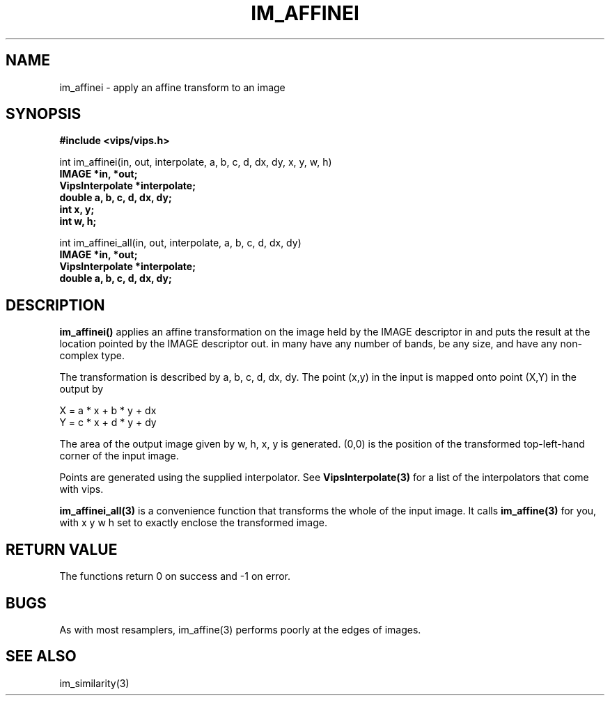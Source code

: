 .TH IM_AFFINEI 3 "8 February 2009"
.SH NAME
im_affinei \- apply an affine transform to an image
.SH SYNOPSIS
.B #include <vips/vips.h>

int im_affinei(in, out, interpolate, a, b, c, d, dx, dy, x, y, w, h)
.br
.B IMAGE *in, *out;
.br
.B VipsInterpolate *interpolate;
.br
.B double a, b, c, d, dx, dy;
.br
.B int x, y;
.br
.B int w, h;

int im_affinei_all(in, out, interpolate, a, b, c, d, dx, dy)
.br
.B IMAGE *in, *out;
.br
.B VipsInterpolate *interpolate;
.br
.B double a, b, c, d, dx, dy;

.SH DESCRIPTION
.B im_affinei()
applies an affine transformation on the image held by the IMAGE descriptor
in and puts the result at the location pointed by the IMAGE descriptor out. in
many have any number of bands, be any size, and have any non-complex type.

The transformation is described by a, b, c, d, dx, dy.  The point (x,y) in 
the input is mapped onto point (X,Y) in the output by

  X = a * x + b * y + dx
  Y = c * x + d * y + dy

The area of the output image given by w, h, x, y is generated. (0,0) is 
the position of the transformed top-left-hand corner of the input image.

Points are generated using the supplied interpolator. See 
.B VipsInterpolate(3)
for a list of the interpolators that come with vips. 

.B im_affinei_all(3) 
is a convenience function that transforms the whole of the input image. It
calls 
.B im_affine(3) 
for you, with x y w h set to exactly enclose the transformed image.

.SH RETURN VALUE
The functions return 0 on success and -1 on error.
.SH BUGS
As with most resamplers, im_affine(3) performs poorly at the edges of
images.
.SH SEE ALSO
im_similarity(3)

